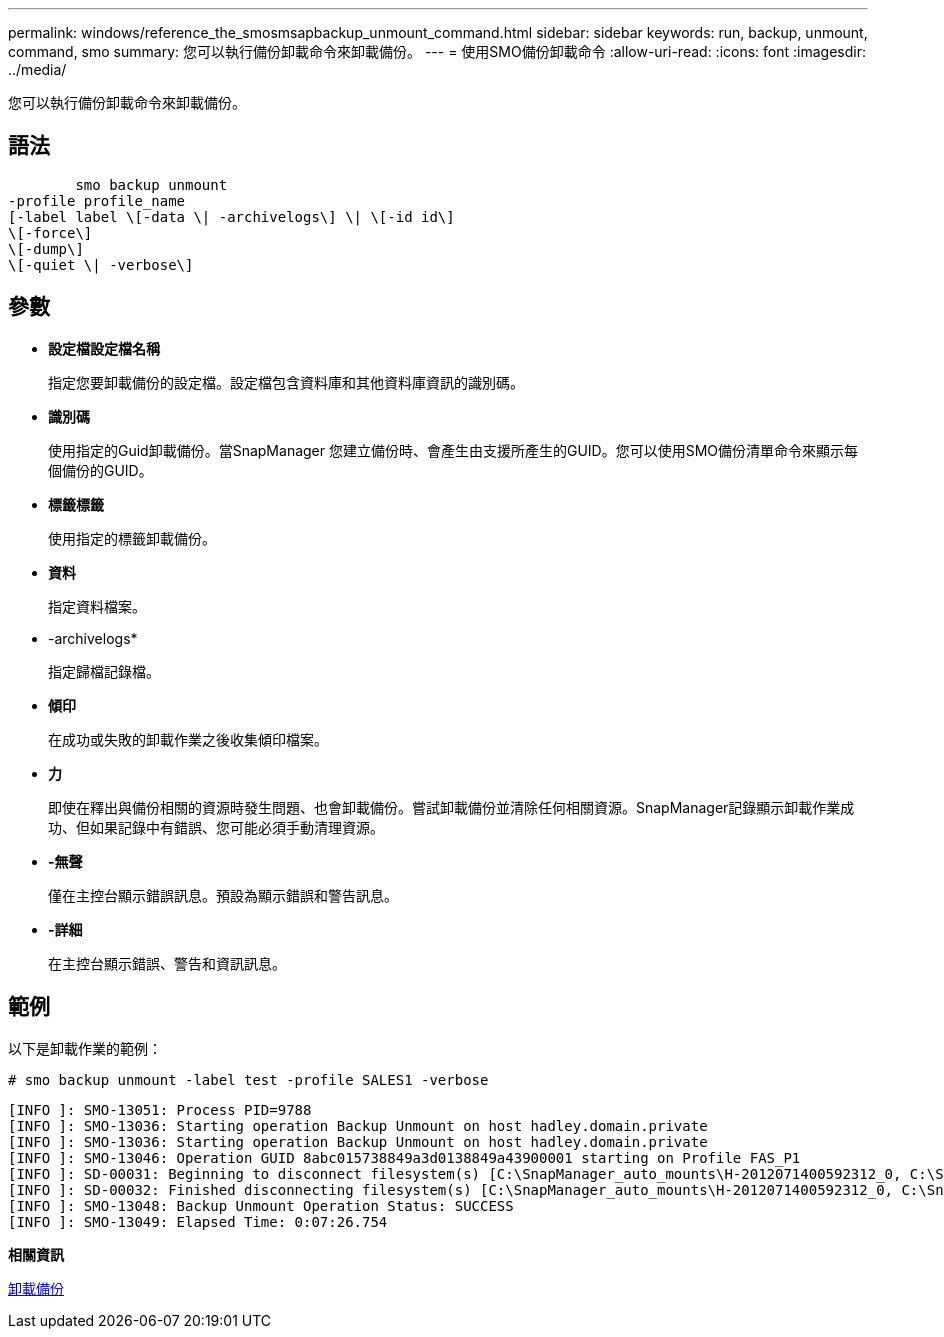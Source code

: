 ---
permalink: windows/reference_the_smosmsapbackup_unmount_command.html 
sidebar: sidebar 
keywords: run, backup, unmount, command, smo 
summary: 您可以執行備份卸載命令來卸載備份。 
---
= 使用SMO備份卸載命令
:allow-uri-read: 
:icons: font
:imagesdir: ../media/


[role="lead"]
您可以執行備份卸載命令來卸載備份。



== 語法

[listing]
----

        smo backup unmount
-profile profile_name
[-label label \[-data \| -archivelogs\] \| \[-id id\]
\[-force\]
\[-dump\]
\[-quiet \| -verbose\]
----


== 參數

* *設定檔設定檔名稱*
+
指定您要卸載備份的設定檔。設定檔包含資料庫和其他資料庫資訊的識別碼。

* *識別碼*
+
使用指定的Guid卸載備份。當SnapManager 您建立備份時、會產生由支援所產生的GUID。您可以使用SMO備份清單命令來顯示每個備份的GUID。

* *標籤標籤*
+
使用指定的標籤卸載備份。

* *資料*
+
指定資料檔案。

* -archivelogs*
+
指定歸檔記錄檔。

* *傾印*
+
在成功或失敗的卸載作業之後收集傾印檔案。

* *力*
+
即使在釋出與備份相關的資源時發生問題、也會卸載備份。嘗試卸載備份並清除任何相關資源。SnapManager記錄顯示卸載作業成功、但如果記錄中有錯誤、您可能必須手動清理資源。

* *-無聲*
+
僅在主控台顯示錯誤訊息。預設為顯示錯誤和警告訊息。

* *-詳細*
+
在主控台顯示錯誤、警告和資訊訊息。





== 範例

以下是卸載作業的範例：

[listing]
----
# smo backup unmount -label test -profile SALES1 -verbose
----
[listing]
----
[INFO ]: SMO-13051: Process PID=9788
[INFO ]: SMO-13036: Starting operation Backup Unmount on host hadley.domain.private
[INFO ]: SMO-13036: Starting operation Backup Unmount on host hadley.domain.private
[INFO ]: SMO-13046: Operation GUID 8abc015738849a3d0138849a43900001 starting on Profile FAS_P1
[INFO ]: SD-00031: Beginning to disconnect filesystem(s) [C:\SnapManager_auto_mounts\H-2012071400592312_0, C:\SnapManager_auto_mounts\I-2012071400592328_0].
[INFO ]: SD-00032: Finished disconnecting filesystem(s) [C:\SnapManager_auto_mounts\H-2012071400592312_0, C:\SnapManager_auto_mounts\I-2012071400592328_0].
[INFO ]: SMO-13048: Backup Unmount Operation Status: SUCCESS
[INFO ]: SMO-13049: Elapsed Time: 0:07:26.754
----
*相關資訊*

xref:task_unmounting_backups.adoc[卸載備份]
